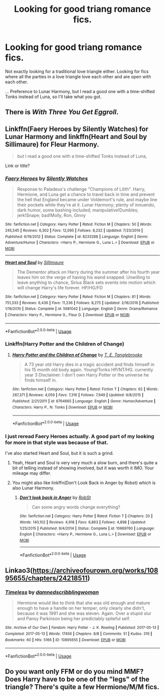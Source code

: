 #+TITLE: Looking for good triang romance fics.

* Looking for good triang romance fics.
:PROPERTIES:
:Author: SandsShifter
:Score: 2
:DateUnix: 1585970911.0
:DateShort: 2020-Apr-04
:FlairText: Request
:END:
Not exactly looking for a traditional love triangle either. Looking for fics where all the parties in a love triangle love each other and are open with each other.

... Preference to Lunar Harmony, but I read a good one with a time-shifted Tonks instead of Luna, so I'll take what you got.


** There is /With Three You Get Eggroll/.
:PROPERTIES:
:Author: Omeganian
:Score: 2
:DateUnix: 1585972999.0
:DateShort: 2020-Apr-04
:END:


** Linkffn(Faery Heroes by Silently Watches) for Lunar Harmony and linkffn(Heart and Soul by Sillimaure) for Fleur Harmony.

#+begin_quote
  but I read a good one with a time-shifted Tonks instead of Luna,
#+end_quote

Link or title?
:PROPERTIES:
:Author: rohan62442
:Score: 1
:DateUnix: 1585975176.0
:DateShort: 2020-Apr-04
:END:

*** [[https://www.fanfiction.net/s/8233288/1/][*/Faery Heroes/*]] by [[https://www.fanfiction.net/u/4036441/Silently-Watches][/Silently Watches/]]

#+begin_quote
  Response to Paladeus's challenge "Champions of Lilith". Harry, Hermione, and Luna get a chance to travel back in time and prevent the hell that England became under Voldemort's rule, and maybe line their pockets while they're at it. Lunar Harmony; plenty of innuendo, dark humor, some bashing included; manipulative!Dumbles; jerk!Snape; bad!Molly, Ron, Ginny
#+end_quote

^{/Site/:} ^{fanfiction.net} ^{*|*} ^{/Category/:} ^{Harry} ^{Potter} ^{*|*} ^{/Rated/:} ^{Fiction} ^{M} ^{*|*} ^{/Chapters/:} ^{50} ^{*|*} ^{/Words/:} ^{245,545} ^{*|*} ^{/Reviews/:} ^{6,302} ^{*|*} ^{/Favs/:} ^{12,095} ^{*|*} ^{/Follows/:} ^{8,232} ^{*|*} ^{/Updated/:} ^{7/23/2014} ^{*|*} ^{/Published/:} ^{6/19/2012} ^{*|*} ^{/Status/:} ^{Complete} ^{*|*} ^{/id/:} ^{8233288} ^{*|*} ^{/Language/:} ^{English} ^{*|*} ^{/Genre/:} ^{Adventure/Humor} ^{*|*} ^{/Characters/:} ^{<Harry} ^{P.,} ^{Hermione} ^{G.,} ^{Luna} ^{L.>} ^{*|*} ^{/Download/:} ^{[[http://www.ff2ebook.com/old/ffn-bot/index.php?id=8233288&source=ff&filetype=epub][EPUB]]} ^{or} ^{[[http://www.ff2ebook.com/old/ffn-bot/index.php?id=8233288&source=ff&filetype=mobi][MOBI]]}

--------------

[[https://www.fanfiction.net/s/5681042/1/][*/Heart and Soul/*]] by [[https://www.fanfiction.net/u/899135/Sillimaure][/Sillimaure/]]

#+begin_quote
  The Dementor attack on Harry during the summer after his fourth year leaves him on the verge of having his wand snapped. Unwilling to leave anything to chance, Sirius Black sets events into motion which will change Harry's life forever. HP/HG/FD
#+end_quote

^{/Site/:} ^{fanfiction.net} ^{*|*} ^{/Category/:} ^{Harry} ^{Potter} ^{*|*} ^{/Rated/:} ^{Fiction} ^{M} ^{*|*} ^{/Chapters/:} ^{81} ^{*|*} ^{/Words/:} ^{751,333} ^{*|*} ^{/Reviews/:} ^{6,436} ^{*|*} ^{/Favs/:} ^{11,236} ^{*|*} ^{/Follows/:} ^{8,275} ^{*|*} ^{/Updated/:} ^{2/16/2016} ^{*|*} ^{/Published/:} ^{1/19/2010} ^{*|*} ^{/Status/:} ^{Complete} ^{*|*} ^{/id/:} ^{5681042} ^{*|*} ^{/Language/:} ^{English} ^{*|*} ^{/Genre/:} ^{Drama/Romance} ^{*|*} ^{/Characters/:} ^{Harry} ^{P.,} ^{Hermione} ^{G.,} ^{Fleur} ^{D.} ^{*|*} ^{/Download/:} ^{[[http://www.ff2ebook.com/old/ffn-bot/index.php?id=5681042&source=ff&filetype=epub][EPUB]]} ^{or} ^{[[http://www.ff2ebook.com/old/ffn-bot/index.php?id=5681042&source=ff&filetype=mobi][MOBI]]}

--------------

*FanfictionBot*^{2.0.0-beta} | [[https://github.com/tusing/reddit-ffn-bot/wiki/Usage][Usage]]
:PROPERTIES:
:Author: FanfictionBot
:Score: 2
:DateUnix: 1585975221.0
:DateShort: 2020-Apr-04
:END:


*** Linkffn(Harry Potter and the Children of Change)
:PROPERTIES:
:Author: SandsShifter
:Score: 2
:DateUnix: 1585977547.0
:DateShort: 2020-Apr-04
:END:

**** [[https://www.fanfiction.net/s/6764665/1/][*/Harry Potter and the Children of Change/*]] by [[https://www.fanfiction.net/u/2537532/T-E-Tanglebrooke][/T. E. Tanglebrooke/]]

#+begin_quote
  A 73 year old Harry dies in a tragic accident and finds himself in his 15 month old body again. Young!Tonks HP/NT/HG. currently year 3 Disclaimer: I don't own Harry Potter or the universe he finds himself in.
#+end_quote

^{/Site/:} ^{fanfiction.net} ^{*|*} ^{/Category/:} ^{Harry} ^{Potter} ^{*|*} ^{/Rated/:} ^{Fiction} ^{T} ^{*|*} ^{/Chapters/:} ^{62} ^{*|*} ^{/Words/:} ^{287,371} ^{*|*} ^{/Reviews/:} ^{4,059} ^{*|*} ^{/Favs/:} ^{7,316} ^{*|*} ^{/Follows/:} ^{7,949} ^{*|*} ^{/Updated/:} ^{9/8/2015} ^{*|*} ^{/Published/:} ^{2/21/2011} ^{*|*} ^{/id/:} ^{6764665} ^{*|*} ^{/Language/:} ^{English} ^{*|*} ^{/Genre/:} ^{Humor/Adventure} ^{*|*} ^{/Characters/:} ^{Harry} ^{P.,} ^{N.} ^{Tonks} ^{*|*} ^{/Download/:} ^{[[http://www.ff2ebook.com/old/ffn-bot/index.php?id=6764665&source=ff&filetype=epub][EPUB]]} ^{or} ^{[[http://www.ff2ebook.com/old/ffn-bot/index.php?id=6764665&source=ff&filetype=mobi][MOBI]]}

--------------

*FanfictionBot*^{2.0.0-beta} | [[https://github.com/tusing/reddit-ffn-bot/wiki/Usage][Usage]]
:PROPERTIES:
:Author: FanfictionBot
:Score: 2
:DateUnix: 1585977586.0
:DateShort: 2020-Apr-04
:END:


*** I just reread Faery Heroes actually. A good part of my looking for more in that style was because of that.

I've also started Heart and Soul, but it is such a grind.
:PROPERTIES:
:Author: SandsShifter
:Score: 2
:DateUnix: 1585978046.0
:DateShort: 2020-Apr-04
:END:

**** Yeah, Heart and Soul is very very much a slow burn, and there's quite a bit of telling instead of showing involved, but it was worth it IMO. Your mileage may differ.
:PROPERTIES:
:Author: rohan62442
:Score: 1
:DateUnix: 1585978940.0
:DateShort: 2020-Apr-04
:END:


**** You might also like linkffn(Don't Look Back in Anger by Robst) which is also Lunar Harmony.
:PROPERTIES:
:Author: rohan62442
:Score: 1
:DateUnix: 1585979010.0
:DateShort: 2020-Apr-04
:END:

***** [[https://www.fanfiction.net/s/10669760/1/][*/Don't look back in Anger/*]] by [[https://www.fanfiction.net/u/1451358/RobSt][/RobSt/]]

#+begin_quote
  Can some angry words change everything?
#+end_quote

^{/Site/:} ^{fanfiction.net} ^{*|*} ^{/Category/:} ^{Harry} ^{Potter} ^{*|*} ^{/Rated/:} ^{Fiction} ^{T} ^{*|*} ^{/Chapters/:} ^{20} ^{*|*} ^{/Words/:} ^{140,102} ^{*|*} ^{/Reviews/:} ^{4,918} ^{*|*} ^{/Favs/:} ^{6,863} ^{*|*} ^{/Follows/:} ^{4,898} ^{*|*} ^{/Updated/:} ^{1/25/2015} ^{*|*} ^{/Published/:} ^{9/4/2014} ^{*|*} ^{/Status/:} ^{Complete} ^{*|*} ^{/id/:} ^{10669760} ^{*|*} ^{/Language/:} ^{English} ^{*|*} ^{/Characters/:} ^{<Harry} ^{P.,} ^{Hermione} ^{G.,} ^{Luna} ^{L.>} ^{*|*} ^{/Download/:} ^{[[http://www.ff2ebook.com/old/ffn-bot/index.php?id=10669760&source=ff&filetype=epub][EPUB]]} ^{or} ^{[[http://www.ff2ebook.com/old/ffn-bot/index.php?id=10669760&source=ff&filetype=mobi][MOBI]]}

--------------

*FanfictionBot*^{2.0.0-beta} | [[https://github.com/tusing/reddit-ffn-bot/wiki/Usage][Usage]]
:PROPERTIES:
:Author: FanfictionBot
:Score: 1
:DateUnix: 1585979031.0
:DateShort: 2020-Apr-04
:END:


** Linkao3([[https://archiveofourown.org/works/10895655/chapters/24218511]])
:PROPERTIES:
:Author: clarafernandesc
:Score: 1
:DateUnix: 1586107741.0
:DateShort: 2020-Apr-05
:END:

*** [[https://archiveofourown.org/works/10895655][*/Timeless/*]] by [[https://www.archiveofourown.org/users/damnedscribblingwoman/pseuds/damnedscribblingwoman][/damnedscribblingwoman/]]

#+begin_quote
  Hermione would like to think that she was old enough and mature enough to have a handle on her temper, only clearly she didn't, because it was 1991 and she was eleven. Again. Over a stupid slur and Pansy Parkinson being her predictably spiteful self.
#+end_quote

^{/Site/:} ^{Archive} ^{of} ^{Our} ^{Own} ^{*|*} ^{/Fandom/:} ^{Harry} ^{Potter} ^{-} ^{J.} ^{K.} ^{Rowling} ^{*|*} ^{/Published/:} ^{2017-05-13} ^{*|*} ^{/Completed/:} ^{2017-05-13} ^{*|*} ^{/Words/:} ^{17456} ^{*|*} ^{/Chapters/:} ^{8/8} ^{*|*} ^{/Comments/:} ^{51} ^{*|*} ^{/Kudos/:} ^{319} ^{*|*} ^{/Bookmarks/:} ^{60} ^{*|*} ^{/Hits/:} ^{5166} ^{*|*} ^{/ID/:} ^{10895655} ^{*|*} ^{/Download/:} ^{[[https://archiveofourown.org/downloads/10895655/Timeless.epub?updated_at=1501349163][EPUB]]} ^{or} ^{[[https://archiveofourown.org/downloads/10895655/Timeless.mobi?updated_at=1501349163][MOBI]]}

--------------

*FanfictionBot*^{2.0.0-beta} | [[https://github.com/tusing/reddit-ffn-bot/wiki/Usage][Usage]]
:PROPERTIES:
:Author: FanfictionBot
:Score: 1
:DateUnix: 1586107800.0
:DateShort: 2020-Apr-05
:END:


** Do you want only FFM or do you mind MMF? Does Harry have to be one of the "legs" of the triangle? There's quite a few Hermione/M/M fics.
:PROPERTIES:
:Author: Madam_Hook
:Score: 1
:DateUnix: 1585974409.0
:DateShort: 2020-Apr-04
:END:
